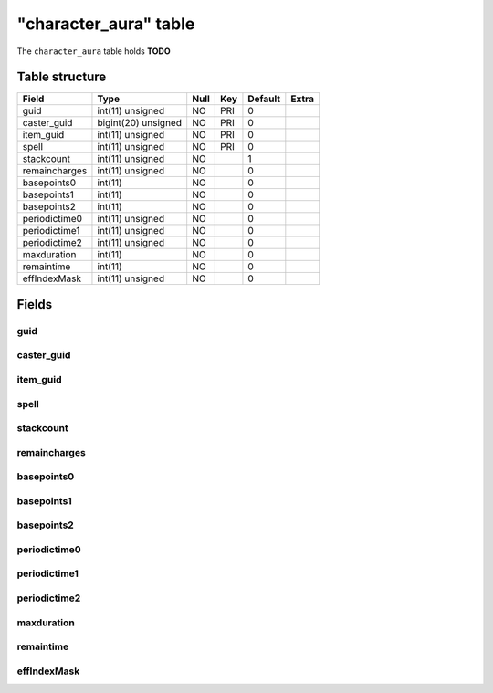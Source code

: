 .. _db-character-character-aura:

=======================
"character\_aura" table
=======================

The ``character_aura`` table holds **TODO**

Table structure
---------------

+-----------------+-----------------------+--------+-------+-----------+---------+
| Field           | Type                  | Null   | Key   | Default   | Extra   |
+=================+=======================+========+=======+===========+=========+
| guid            | int(11) unsigned      | NO     | PRI   | 0         |         |
+-----------------+-----------------------+--------+-------+-----------+---------+
| caster\_guid    | bigint(20) unsigned   | NO     | PRI   | 0         |         |
+-----------------+-----------------------+--------+-------+-----------+---------+
| item\_guid      | int(11) unsigned      | NO     | PRI   | 0         |         |
+-----------------+-----------------------+--------+-------+-----------+---------+
| spell           | int(11) unsigned      | NO     | PRI   | 0         |         |
+-----------------+-----------------------+--------+-------+-----------+---------+
| stackcount      | int(11) unsigned      | NO     |       | 1         |         |
+-----------------+-----------------------+--------+-------+-----------+---------+
| remaincharges   | int(11) unsigned      | NO     |       | 0         |         |
+-----------------+-----------------------+--------+-------+-----------+---------+
| basepoints0     | int(11)               | NO     |       | 0         |         |
+-----------------+-----------------------+--------+-------+-----------+---------+
| basepoints1     | int(11)               | NO     |       | 0         |         |
+-----------------+-----------------------+--------+-------+-----------+---------+
| basepoints2     | int(11)               | NO     |       | 0         |         |
+-----------------+-----------------------+--------+-------+-----------+---------+
| periodictime0   | int(11) unsigned      | NO     |       | 0         |         |
+-----------------+-----------------------+--------+-------+-----------+---------+
| periodictime1   | int(11) unsigned      | NO     |       | 0         |         |
+-----------------+-----------------------+--------+-------+-----------+---------+
| periodictime2   | int(11) unsigned      | NO     |       | 0         |         |
+-----------------+-----------------------+--------+-------+-----------+---------+
| maxduration     | int(11)               | NO     |       | 0         |         |
+-----------------+-----------------------+--------+-------+-----------+---------+
| remaintime      | int(11)               | NO     |       | 0         |         |
+-----------------+-----------------------+--------+-------+-----------+---------+
| effIndexMask    | int(11) unsigned      | NO     |       | 0         |         |
+-----------------+-----------------------+--------+-------+-----------+---------+

Fields
------

guid
~~~~

caster\_guid
~~~~~~~~~~~~

item\_guid
~~~~~~~~~~

spell
~~~~~

stackcount
~~~~~~~~~~

remaincharges
~~~~~~~~~~~~~

basepoints0
~~~~~~~~~~~

basepoints1
~~~~~~~~~~~

basepoints2
~~~~~~~~~~~

periodictime0
~~~~~~~~~~~~~

periodictime1
~~~~~~~~~~~~~

periodictime2
~~~~~~~~~~~~~

maxduration
~~~~~~~~~~~

remaintime
~~~~~~~~~~

effIndexMask
~~~~~~~~~~~~

